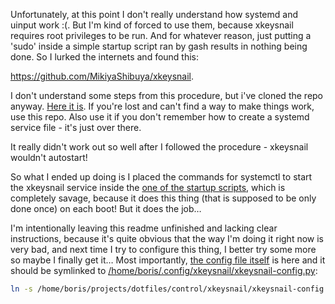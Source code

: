 Unfortunately, at this point I don't really understand how systemd and uinput work :(. But I'm kind of forced to use them, because xkeysnail requires root privileges to be run. And for whatever reason, just putting a 'sudo' inside a simple startup script ran by gash results in nothing being done. So I lurked the internets and found this:

[[https://github.com/MikiyaShibuya/xkeysnail]].

I don't understand some steps from this procedure, but i've cloned the repo anyway. [[file:/home/boris/projects/dotfiles/control/xkeysnail/obscure_repo_i'm_using][Here it is]]. If you're lost and can't find a way to make things work, use this repo. Also use it if you don't remember how to create a systemd service file - it's just over there.

It really didn't work out so well after I followed the procedure - xkeysnail wouldn't autostart!

So what I ended up doing is I placed the commands for systemctl to start the xkeysnail service inside the [[file:/home/boris/projects/dotfiles/startup/startup/remap_keys.sh][one of the startup scripts]], which is completely savage, because it does this thing (that is supposed to be only done once) on each boot! But it does the job...

I'm intentionally leaving this readme unfinished and lacking clear instructions, because it's quite obvious that the way I'm doing it right now is very bad, and next time I try to configure this thing, I better try some more so maybe I finally get it... Most importantly, [[file:/home/boris/projects/dotfiles/control/xkeysnail/xkeysnail-config.py][the config file itself]] is here and it should be symlinked to [[/home/boris/.config/xkeysnail/xkeysnail-config.py]]:

#+BEGIN_SRC sh
ln -s /home/boris/projects/dotfiles/control/xkeysnail/xkeysnail-config.py /home/boris/.config/xkeysnail/xkeysnail-config.py
#+END_SRC
